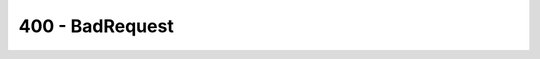 400 - BadRequest
----------------

.. csv-table::
    :file: ../../../../compiler/errors/source/400_BAD_REQUEST.tsv
    :delim: tab
    :header-rows: 1
